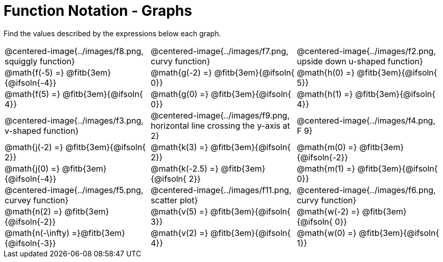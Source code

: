 = Function Notation - Graphs

++++
<style>
  .tableblock, .centered-image { padding: 0 !important; margin: 0 !important; }
  img { max-width: 200px; }
</style>
++++
Find the values described by the expressions below each graph.

[.FillVerticalSpace, cols="^.>1,^.>1,^.>1", stripes="none"]
|===
| @centered-image{../images/f8.png, squiggly function}
| @centered-image{../images/f7.png, curvy function}
| @centered-image{../images/f2.png, upside down u-shaped function}

| @math{f(-5) =}   @fitb{3em}{@ifsoln{-4}}
| @math{g(-2) =}   @fitb{3em}{@ifsoln{ 0}}
| @math{h(0) =}    @fitb{3em}{@ifsoln{ 5}}

| @math{f(5) =}    @fitb{3em}{@ifsoln{ 4}}
| @math{g(0) =}    @fitb{3em}{@ifsoln{ 0}}
| @math{h(1) =}    @fitb{3em}{@ifsoln{ 4}}

| @centered-image{../images/f3.png, v-shaped function}
| @centered-image{../images/f9.png, horizontal line crossing the y-axis at 2}
| @centered-image{../images/f4.png, F 9}

| @math{j(-2) =}   @fitb{3em}{@ifsoln{ 2}}
| @math{k(3) =}    @fitb{3em}{@ifsoln{ 2}}
| @math{m(0) =}    @fitb{3em}{@ifsoln{-2}}

| @math{j(0) =}    @fitb{3em}{@ifsoln{-4}}
| @math{k(-2.5) =} @fitb{3em}{@ifsoln{ 2}}
| @math{m(1) =}    @fitb{3em}{@ifsoln{ 0}}

| @centered-image{../images/f5.png, curvey function}
| @centered-image{../images/f11.png, scatter plot}
| @centered-image{../images/f6.png, curvy function}

| @math{n(2) =}    @fitb{3em}{@ifsoln{-2}}
| @math{v(5) =}    @fitb{3em}{@ifsoln{ 3}}
| @math{w(-2) =}   @fitb{3em}{@ifsoln{ 0}}

| @math{n(-\infty) =}@fitb{3em}{@ifsoln{-3}}
| @math{v(2) =}    @fitb{3em}{@ifsoln{ 4}}
| @math{w(0) =}    @fitb{3em}{@ifsoln{ 1}}
|===

